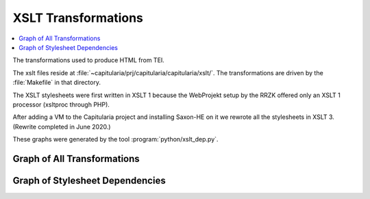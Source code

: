 .. _transformations:

XSLT Transformations
--------------------

.. contents::
   :local:

The transformations used to produce HTML from TEI.

The xslt files reside at :file:`~capitularia/prj/capitularia/capitularia/xslt/`.
The transformations are driven by the :file:`Makefile` in that directory.

The XSLT stylesheets were first written in XSLT 1 because the WebProjekt setup
by the RRZK offered only an XSLT 1 processor (xsltproc through PHP).

After adding a VM to the Capitularia project and installing Saxon-HE on it we
rewrote all the stylesheets in XSLT 3.  (Rewrite completed in June 2020.)

.. seealso::

    - :ref:`html-generation-overview`
    - :ref:`makefile`

These graphs were generated by the tool :program:`python/xslt_dep.py`.


Graph of All Transformations
~~~~~~~~~~~~~~~~~~~~~~~~~~~~

.. minilang:: xslt_dep_dot

   update INSERT DATA { <http://capitularia.uni-koeln.de/$(CACHE_DIR)/lists/corpus.xml> cap:constraint "false" }
   update INSERT DATA { <http://capitularia.uni-koeln.de/$(CACHE_DIR)/extracted/%.xml> cap:constraint "false" }
   io
   dot


Graph of Stylesheet Dependencies
~~~~~~~~~~~~~~~~~~~~~~~~~~~~~~~~

.. minilang:: xslt_dep_dot

   dep
   dot
